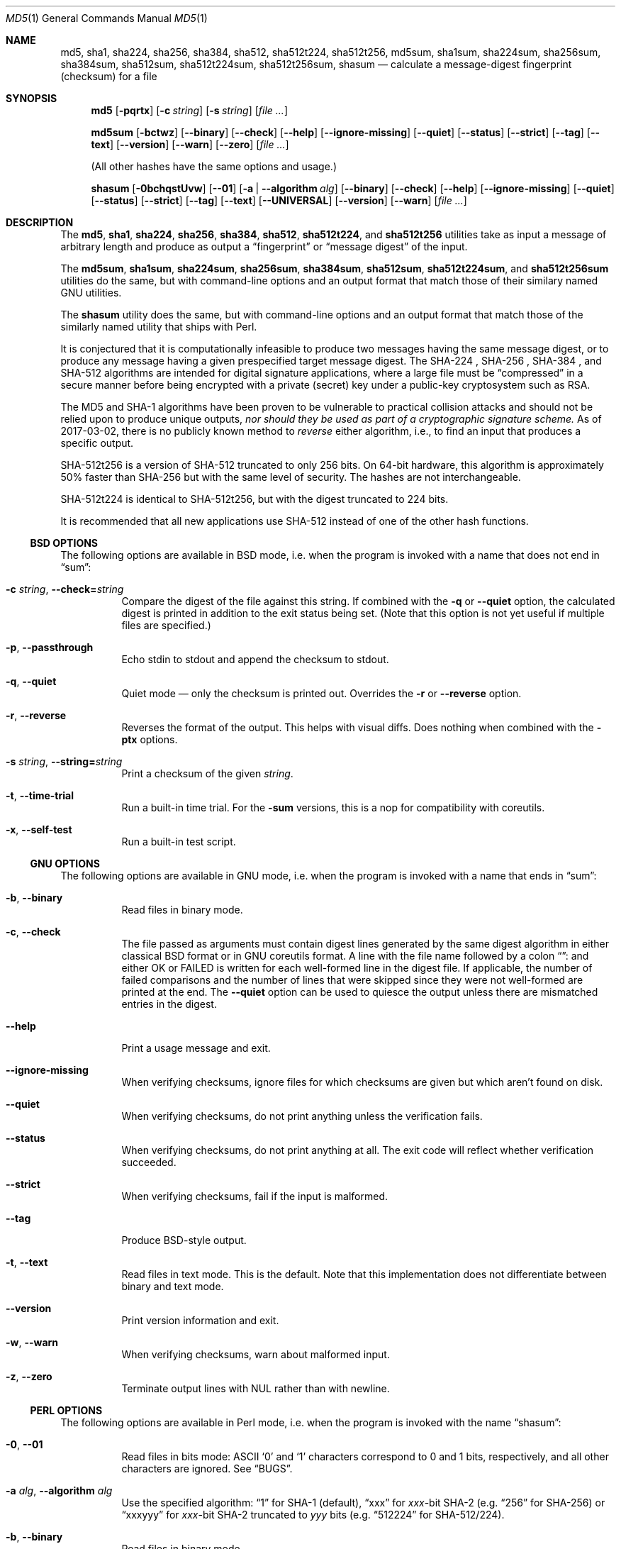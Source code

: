 .\" $FreeBSD$
.Dd April 12, 2023
.Dt MD5 1
.Os
.Sh NAME
.Nm md5 , sha1 , sha224 , sha256 , sha384 ,
.Nm sha512 , sha512t224 , sha512t256 ,
.Nm md5sum , sha1sum , sha224sum , sha256sum , sha384sum ,
.Nm sha512sum , sha512t224sum , sha512t256sum ,
.Nm shasum
.Nd calculate a message-digest fingerprint (checksum) for a file
.Sh SYNOPSIS
.Nm
.Op Fl pqrtx
.Op Fl c Ar string
.Op Fl s Ar string
.Op Ar
.Pp
.Nm md5sum
.Op Fl bctwz
.Op Fl -binary
.Op Fl -check
.Op Fl -help
.Op Fl -ignore-missing
.Op Fl -quiet
.Op Fl -status
.Op Fl -strict
.Op Fl -tag
.Op Fl -text
.Op Fl -version
.Op Fl -warn
.Op Fl -zero
.Op Ar
.Pp
(All other hashes have the same options and usage.)
.Pp
.Nm shasum
.Op Fl 0bchqstUvw
.Op Fl -01
.Op Fl a | -algorithm Ar alg
.Op Fl -binary
.Op Fl -check
.Op Fl -help
.Op Fl -ignore-missing
.Op Fl -quiet
.Op Fl -status
.Op Fl -strict
.Op Fl -tag
.Op Fl -text
.Op Fl -UNIVERSAL
.Op Fl -version
.Op Fl -warn
.Op Ar
.Sh DESCRIPTION
The
.Nm md5 , sha1 , sha224 , sha256 , sha384 , sha512 , sha512t224 ,
and
.Nm sha512t256
utilities take as input a message of arbitrary length and produce as
output a
.Dq fingerprint
or
.Dq message digest
of the input.
.Pp
The
.Nm md5sum , sha1sum , sha224sum , sha256sum , sha384sum , sha512sum ,
.Nm sha512t224sum ,
and
.Nm sha512t256sum
utilities do the same, but with command-line options and an output
format that match those of their similary named GNU utilities.
.Pp
The
.Nm shasum
utility does the same, but with command-line options and an output
format that match those of the similarly named utility that ships with
Perl.
.Pp
It is conjectured that it is computationally infeasible to
produce two messages having the same message digest, or to produce any
message having a given prespecified target message digest.
The SHA-224 , SHA-256 , SHA-384 , and SHA-512
algorithms are intended for digital signature applications, where a
large file must be
.Dq compressed
in a secure manner before being encrypted with a private
(secret)
key under a public-key cryptosystem such as RSA.
.Pp
The MD5 and SHA-1 algorithms have been proven to be vulnerable to practical
collision attacks and should not be relied upon to produce unique outputs,
.Em nor should they be used as part of a cryptographic signature scheme.
As of 2017-03-02, there is no publicly known method to
.Em reverse
either algorithm, i.e., to find an input that produces a specific
output.
.Pp
SHA-512t256 is a version of SHA-512 truncated to only 256 bits.
On 64-bit hardware, this algorithm is approximately 50% faster than SHA-256 but
with the same level of security.
The hashes are not interchangeable.
.Pp
SHA-512t224 is identical to SHA-512t256, but with the digest truncated
to 224 bits.
.Pp
It is recommended that all new applications use SHA-512
instead of one of the other hash functions.
.Ss BSD OPTIONS
The following options are available in BSD mode, i.e. when the program
is invoked with a name that does not end in
.Dq sum :
.Bl -tag -width indent
.It Fl c Ar string , Fl -check= Ns Ar string
Compare the digest of the file against this string.
If combined with the
.Fl q
or
.Fl -quiet
option, the calculated digest is printed in addition to the exit status being set.
.Pq Note that this option is not yet useful if multiple files are specified.
.It Fl p , -passthrough
Echo stdin to stdout and append the checksum to stdout.
.It Fl q , -quiet
Quiet mode \(em only the checksum is printed out.
Overrides the
.Fl r
or
.Fl -reverse
option.
.It Fl r , -reverse
Reverses the format of the output.
This helps with visual diffs.
Does nothing
when combined with the
.Fl ptx
options.
.It Fl s Ar string , Fl -string= Ns Ar string
Print a checksum of the given
.Ar string .
.It Fl t , Fl -time-trial
Run a built-in time trial.
For the
.Nm -sum
versions, this is a nop for compatibility with coreutils.
.It Fl x , Fl -self-test
Run a built-in test script.
.El
.Ss GNU OPTIONS
The following options are available in GNU mode, i.e. when the program
is invoked with a name that ends in
.Dq sum :
.Bl -tag -width indent
.It Fl b , Fl -binary
Read files in binary mode.
.It Fl c , Fl -check
The file passed as arguments must contain digest lines generated by the same
digest algorithm in either classical BSD format or in GNU coreutils format.
A line with the file name followed by a colon
.Dq ":"
and either OK or FAILED is written for each well-formed line in the digest file.
If applicable, the number of failed comparisons and the number of lines that were
skipped since they were not well-formed are printed at the end.
The
.Fl -quiet
option can be used to quiesce the output unless there are mismatched entries in
the digest.
.It Fl -help
Print a usage message and exit.
.It Fl -ignore-missing
When verifying checksums, ignore files for which checksums are given
but which aren't found on disk.
.It Fl -quiet
When verifying checksums, do not print anything unless the
verification fails.
.It Fl -status
When verifying checksums, do not print anything at all.
The exit code will reflect whether verification succeeded.
.It Fl -strict
When verifying checksums, fail if the input is malformed.
.It Fl -tag
Produce BSD-style output.
.It Fl t , Fl -text
Read files in text mode.
This is the default.
Note that this implementation does not differentiate between binary
and text mode.
.It Fl -version
Print version information and exit.
.It Fl w , Fl -warn
When verifying checksums, warn about malformed input.
.It Fl z , Fl -zero
Terminate output lines with NUL rather than with newline.
.El
.Ss PERL OPTIONS
The following options are available in Perl mode, i.e. when the program
is invoked with the name
.Dq shasum :
.Bl -tag -width indent
.It Fl 0 , Fl -01
Read files in bits mode: ASCII
.Sq 0
and
.Sq 1
characters correspond to 0 and 1 bits, respectively, and all other
characters are ignored.
See
.Sx BUGS .
.It Fl a Ar alg , Fl -algorithm Ar alg
Use the specified algorithm:
.Dq 1
for SHA-1 (default),
.Dq xxx
for
.Va xxx Ns -bit
SHA-2 (e.g.
.Dq 256
for SHA-256)
or
.Dq xxxyyy
for
.Va xxx Ns -bit
SHA-2 truncated to
.Va yyy
bits (e.g.
.Dq 512224
for SHA-512/224).
.It Fl b , Fl -binary
Read files in binary mode.
.It Fl c , Fl -check
The file passed as arguments must contain digest lines generated by the same
digest algorithm in either classical BSD format or in GNU coreutils format.
A line with the file name followed by a colon
.Dq ":"
and either OK or FAILED is written for each well-formed line in the digest file.
If applicable, the number of failed comparisons and the number of lines that were
skipped since they were not well-formed are printed at the end.
The
.Fl -quiet
option can be used to quiesce the output unless there are mismatched entries in
the digest.
.It Fl -help
Print a usage message and exit.
.It Fl -ignore-missing
When verifying checksums, ignore files for which checksums are given
but which aren't found on disk.
.It Fl -quiet
When verifying checksums, do not print anything unless the
verification fails.
.It Fl -status
When verifying checksums, do not print anything at all.
The exit code will reflect whether verification succeeded.
.It Fl -strict
When verifying checksums, fail if the input is malformed.
.It Fl -tag
Produce BSD-style output.
.It Fl t , Fl -text
Read files in text mode.
This is the default.
Note that this implementation does not differentiate between binary
and text mode.
.It Fl U , Fl -UNIVERSAL
Read files in universal mode: any CR-LF pair, as well as any CR not
followed by LF, is translated to LF before the digest is computed.
.It Fl -version
Print version information and exit.
.It Fl w , Fl -warn
When verifying checksums, warn about malformed input.
.El
.Sh EXIT STATUS
The
.Nm md5 , sha1 , sha224 , sha256 , sha512 , sha512t224 ,
and
.Nm sha512t256
utilities exit 0 on success,
1 if at least one of the input files could not be read,
and 2 if at least one file does not have the same hash as the
.Fl c
option.
.Pp
The
.Nm md5sum , sha1sum , sha224sum , sha256sum , sha512sum ,
.Nm sha512t224sum , sha512t256sum ,
and
.Nm shasum
utilities exit 0 on success and 1 if at least one of the input files
could not be read or, when verifying checksums, does not have the
expected checksum.
.Sh EXAMPLES
Calculate the MD5 checksum of the string
.Dq Hello .
.Bd -literal -offset indent
$ md5 -s Hello
MD5 ("Hello") = 8b1a9953c4611296a827abf8c47804d7
.Ed
.Pp
Same as above, but note the absence of the newline character in the input
string:
.Bd -literal -offset indent
$ echo -n Hello | md5
8b1a9953c4611296a827abf8c47804d7
.Ed
.Pp
Calculate the checksum of multiple files reversing the output:
.Bd -literal -offset indent
$ md5 -r /boot/loader.conf /etc/rc.conf
ada5f60f23af88ff95b8091d6d67bef6 /boot/loader.conf
d80bf36c332dc0fdc479366ec3fa44cd /etc/rc.conf
.Ed
.Pp
This is almost but not quite identical to the output from GNU mode:
.Bd -literal -offset indent
$ md5sum /boot/loader.conf /etc/rc.conf
ada5f60f23af88ff95b8091d6d67bef6  /boot/loader.conf
d80bf36c332dc0fdc479366ec3fa44cd  /etc/rc.conf
.Ed
.Pp
Note the two spaces between hash and file name.
If binary mode is requested, they are instead separated by a space and
an asterisk:
.Bd -literal -offset indent
$ md5sum -b /boot/loader.conf /etc/rc.conf
ada5f60f23af88ff95b8091d6d67bef6 */boot/loader.conf
d80bf36c332dc0fdc479366ec3fa44cd */etc/rc.conf
.Ed
.Pp
Write the digest for
.Pa /boot/loader.conf
in a file named
.Pa digest .
Then calculate the checksum again and validate it against the checksum string
extracted from the
.Pa digest
file:
.Bd -literal -offset indent
$ md5 /boot/loader.conf > digest && md5 -c $(cut -f2 -d= digest) /boot/loader.conf
MD5 (/boot/loader.conf) = ada5f60f23af88ff95b8091d6d67bef6
.Ed
.Pp
Same as above but comparing the digest against an invalid string
.Pq Dq randomstring ,
which results in a failure.
.Bd -literal -offset indent
$ md5 -c randomstring /boot/loader.conf
MD5 (/boot/loader.conf) = ada5f60f23af88ff95b8091d6d67bef6 [ Failed ]
.Ed
.Pp
In GNU mode, the
.Fl c
option does not compare against a hash string passed as parameter.
Instead, it expects a digest file, as created under the name
.Pa digest
for
.Pa /boot/loader.conf
in the example above.
.Bd -literal -offset indent
$ md5 -c digest /boot/loader.conf
/boot/loader.conf: OK
.Ed
.Pp
The digest file may contain any number of lines in the format
generated in either BSD or GNU mode.
If a hash value does not match the file,
.Dq FAILED
is printed instead of
.Dq OK .
.Sh SEE ALSO
.Xr cksum 1 ,
.Xr md5 3 ,
.Xr sha 3 ,
.Xr sha256 3 ,
.Xr sha384 3 ,
.Xr sha512 3 ,
.Rs
.%A R. Rivest
.%T The MD5 Message-Digest Algorithm
.%O RFC1321
.Re
.Rs
.%A J. Burrows
.%T The Secure Hash Standard
.%O FIPS PUB 180-2
.Re
.Rs
.%A D. Eastlake and P. Jones
.%T US Secure Hash Algorithm 1
.%O RFC 3174
.Re
.Pp
Secure Hash Standard (SHS):
.Pa https://www.nist.gov/publications/secure-hash-standard-shs
.Sh BUGS
In bits mode, the original
.Nm shasum
script is capable of processing inputs of arbitrary length.
This implementation is not, and will issue an error if the input
length is not a multiple of eight bits.
.Sh ACKNOWLEDGMENTS
.An -nosplit
This utility was originally derived from a program which was placed in
the public domain for free general use by RSA Data Security.
.Pp
Support for SHA-1 was added by
.An Oliver Eikemeier Aq Mt eik@FreeBSD.org .
.Pp
Support for SHA-2 was added by
.An Colin Percival Aq Mt cperciva@FreeBSD.org
and
.An Allan Jude Aq Mt allanjude@FreeBSD.org .
.Pp
Compatibility with GNU coreutils was added by
.An Warner Losh Aq Mt imp@FreeBSD.org
and much expanded by
.An Dag-Erling Sm\(/orgrav Aq Mt des@FreeBSD.org ,
who also added Perl compatibility.
